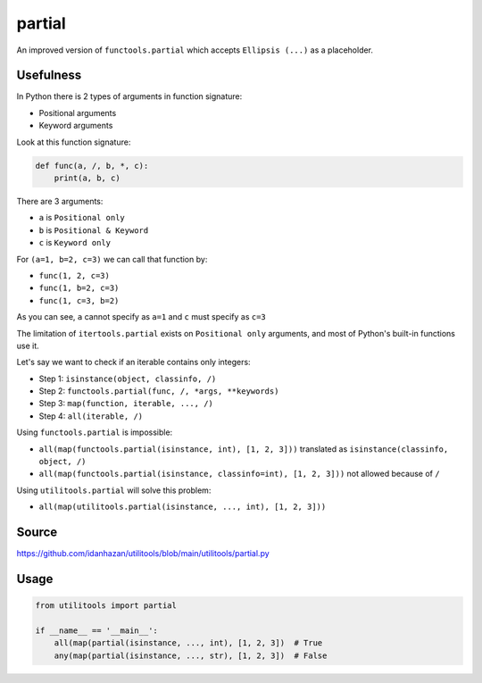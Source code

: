 partial
=======

An improved version of ``functools.partial`` which accepts ``Ellipsis (...)`` as a placeholder.

Usefulness
----------

In Python there is 2 types of arguments in function signature:

- Positional arguments
- Keyword arguments

Look at this function signature:

.. code-block:: python

    def func(a, /, b, *, c):
        print(a, b, c)

There are 3 arguments:

- ``a`` is ``Positional only``
- ``b`` is ``Positional & Keyword``
- ``c`` is ``Keyword only``

For ``(a=1, b=2, c=3)`` we can call that function by:

- ``func(1, 2, c=3)``
- ``func(1, b=2, c=3)``
- ``func(1, c=3, b=2)``

As you can see, ``a`` cannot specify as ``a=1`` and ``c`` must specify as ``c=3``

The limitation of ``itertools.partial`` exists on ``Positional only`` arguments, and most of Python's built-in functions use it.

Let's say we want to check if an iterable contains only integers:

- Step 1: ``isinstance(object, classinfo, /)``
- Step 2: ``functools.partial(func, /, *args, **keywords)``
- Step 3: ``map(function, iterable, ..., /)``
- Step 4: ``all(iterable, /)``

Using ``functools.partial`` is impossible:

- ``all(map(functools.partial(isinstance, int), [1, 2, 3]))`` translated as ``isinstance(classinfo, object, /)``
- ``all(map(functools.partial(isinstance, classinfo=int), [1, 2, 3]))`` not allowed because of ``/``

Using ``utilitools.partial`` will solve this problem:

- ``all(map(utilitools.partial(isinstance, ..., int), [1, 2, 3]))``

Source
------

https://github.com/idanhazan/utilitools/blob/main/utilitools/partial.py

Usage
-----

.. code-block:: python

   from utilitools import partial

   if __name__ == '__main__':
       all(map(partial(isinstance, ..., int), [1, 2, 3])  # True
       any(map(partial(isinstance, ..., str), [1, 2, 3])  # False
